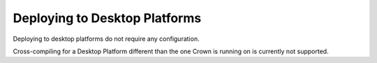 ==============================
Deploying to Desktop Platforms
==============================

Deploying to desktop platforms do not require any configuration.

Cross-compiling for a Desktop Platform different than the one Crown is running
on is currently not supported.
